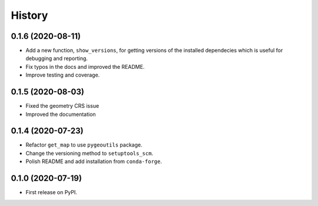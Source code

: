 =======
History
=======

0.1.6 (2020-08-11)
------------------

- Add a new function, ``show_versions``, for getting versions of the installed dependecies
  which is useful for debugging and reporting.
- Fix typos in the docs and improved the README.
- Improve testing and coverage.

0.1.5 (2020-08-03)
------------------

- Fixed the geometry CRS issue
- Improved the documentation

0.1.4 (2020-07-23)
------------------

- Refactor ``get_map`` to use ``pygeoutils`` package.
- Change the versioning method to ``setuptools_scm``.
- Polish README and add installation from ``conda-forge``.

0.1.0 (2020-07-19)
------------------

- First release on PyPI.
